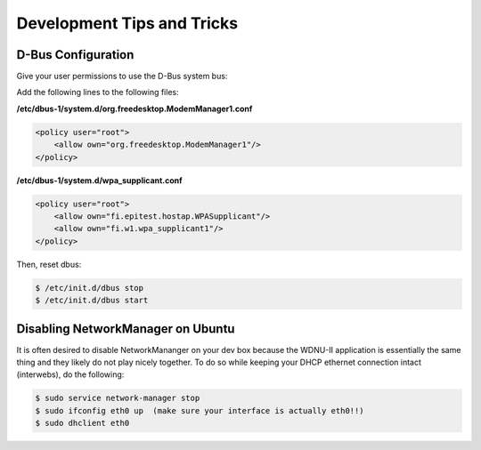 Development Tips and Tricks
===========================

D-Bus Configuration
-------------------

Give your user permissions to use the D-Bus system bus:

Add the following lines to the following files:

**/etc/dbus-1/system.d/org.freedesktop.ModemManager1.conf**

.. code-block:: shell

    <policy user="root">
        <allow own="org.freedesktop.ModemManager1"/>
    </policy>


**/etc/dbus-1/system.d/wpa_supplicant.conf**

.. code-block:: shell

    <policy user="root">
        <allow own="fi.epitest.hostap.WPASupplicant"/>
        <allow own="fi.w1.wpa_supplicant1"/>
    </policy>

Then, reset dbus:

.. code-block:: shell

    $ /etc/init.d/dbus stop
    $ /etc/init.d/dbus start


Disabling NetworkManager on Ubuntu
----------------------------------

It is often desired to disable NetworkMananger on your dev box because the WDNU-II
application is essentially the same thing and they likely do not play nicely together.
To do so while keeping your DHCP ethernet connection intact (interwebs), do the following:

.. code-block:: shell

    $ sudo service network-manager stop
    $ sudo ifconfig eth0 up  (make sure your interface is actually eth0!!)
    $ sudo dhclient eth0
